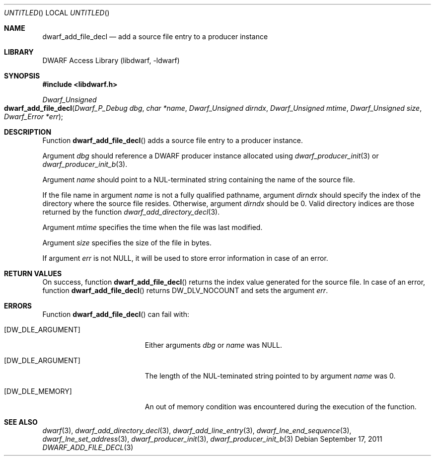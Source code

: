 .\"	$NetBSD: dwarf_add_file_decl.3,v 1.2 2014/03/09 16:58:03 christos Exp $
.\"
.\" Copyright (c) 2011 Kai Wang
.\" All rights reserved.
.\"
.\" Redistribution and use in source and binary forms, with or without
.\" modification, are permitted provided that the following conditions
.\" are met:
.\" 1. Redistributions of source code must retain the above copyright
.\"    notice, this list of conditions and the following disclaimer.
.\" 2. Redistributions in binary form must reproduce the above copyright
.\"    notice, this list of conditions and the following disclaimer in the
.\"    documentation and/or other materials provided with the distribution.
.\"
.\" THIS SOFTWARE IS PROVIDED BY THE AUTHOR AND CONTRIBUTORS ``AS IS'' AND
.\" ANY EXPRESS OR IMPLIED WARRANTIES, INCLUDING, BUT NOT LIMITED TO, THE
.\" IMPLIED WARRANTIES OF MERCHANTABILITY AND FITNESS FOR A PARTICULAR PURPOSE
.\" ARE DISCLAIMED.  IN NO EVENT SHALL THE AUTHOR OR CONTRIBUTORS BE LIABLE
.\" FOR ANY DIRECT, INDIRECT, INCIDENTAL, SPECIAL, EXEMPLARY, OR CONSEQUENTIAL
.\" DAMAGES (INCLUDING, BUT NOT LIMITED TO, PROCUREMENT OF SUBSTITUTE GOODS
.\" OR SERVICES; LOSS OF USE, DATA, OR PROFITS; OR BUSINESS INTERRUPTION)
.\" HOWEVER CAUSED AND ON ANY THEORY OF LIABILITY, WHETHER IN CONTRACT, STRICT
.\" LIABILITY, OR TORT (INCLUDING NEGLIGENCE OR OTHERWISE) ARISING IN ANY WAY
.\" OUT OF THE USE OF THIS SOFTWARE, EVEN IF ADVISED OF THE POSSIBILITY OF
.\" SUCH DAMAGE.
.\"
.\" Id: dwarf_add_file_decl.3 2072 2011-10-27 03:26:49Z jkoshy 
.\"
.Dd September 17, 2011
.Os
.Dt DWARF_ADD_FILE_DECL 3
.Sh NAME
.Nm dwarf_add_file_decl
.Nd add a source file entry to a producer instance
.Sh LIBRARY
.Lb libdwarf
.Sh SYNOPSIS
.In libdwarf.h
.Ft "Dwarf_Unsigned"
.Fo dwarf_add_file_decl
.Fa "Dwarf_P_Debug dbg"
.Fa "char *name"
.Fa "Dwarf_Unsigned dirndx"
.Fa "Dwarf_Unsigned mtime"
.Fa "Dwarf_Unsigned size"
.Fa "Dwarf_Error *err"
.Fc
.Sh DESCRIPTION
Function
.Fn dwarf_add_file_decl
adds a source file entry to a producer instance.
.Pp
Argument
.Ar dbg
should reference a DWARF producer instance allocated using
.Xr dwarf_producer_init 3
or
.Xr dwarf_producer_init_b 3 .
.Pp
Argument
.Ar name
should point to a NUL-terminated string containing the name of
the source file.
.Pp
If the file name in argument
.Ar name
is not a fully qualified pathname, argument
.Ar dirndx
should specify the index of the directory where the source file resides.
Otherwise, argument
.Ar dirndx
should be 0.
Valid directory indices are those returned by the function
.Xr dwarf_add_directory_decl 3 .
.Pp
Argument
.Ar mtime
specifies the time when the file was last modified.
.Pp
Argument
.Ar size
specifies the size of the file in bytes.
.Pp
If argument
.Ar err
is not NULL, it will be used to store error information in case
of an error.
.Sh RETURN VALUES
On success, function
.Fn dwarf_add_file_decl
returns the index value generated for the source file.
In case of an error, function
.Fn dwarf_add_file_decl
returns
.Dv DW_DLV_NOCOUNT
and sets the argument
.Ar err .
.Sh ERRORS
Function
.Fn dwarf_add_file_decl
can fail with:
.Bl -tag -width ".Bq Er DW_DLE_ARGUMENT"
.It Bq Er DW_DLE_ARGUMENT
Either arguments
.Ar dbg
or
.Ar name
was NULL.
.It Bq Er DW_DLE_ARGUMENT
The length of the NUL-teminated string pointed to by argument
.Ar name
was 0.
.It Bq Er DW_DLE_MEMORY
An out of memory condition was encountered during the execution of the
function.
.El
.Sh SEE ALSO
.Xr dwarf 3 ,
.Xr dwarf_add_directory_decl 3 ,
.Xr dwarf_add_line_entry 3 ,
.Xr dwarf_lne_end_sequence 3 ,
.Xr dwarf_lne_set_address 3 ,
.Xr dwarf_producer_init 3 ,
.Xr dwarf_producer_init_b 3

